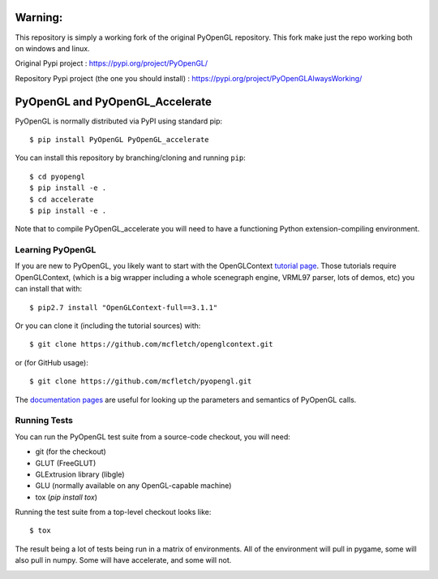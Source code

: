 

Warning: 
========
This repository is simply a working fork of the original PyOpenGL repository.
This fork make just the repo working both on windows and linux.

Original Pypi project : https://pypi.org/project/PyOpenGL/

Repository Pypi project (the one you should install) : https://pypi.org/project/PyOpenGLAlwaysWorking/


PyOpenGL and PyOpenGL_Accelerate
=================================

PyOpenGL is normally distributed via PyPI using standard pip::

    $ pip install PyOpenGL PyOpenGL_accelerate

You can install this repository by branching/cloning and running
``pip``::

    $ cd pyopengl
    $ pip install -e .
    $ cd accelerate
    $ pip install -e .

Note that to compile PyOpenGL_accelerate you will need to have 
a functioning Python extension-compiling environment.

Learning PyOpenGL
-----------------

If you are new to PyOpenGL, you likely want to start with the OpenGLContext `tutorial page`_.
Those tutorials require OpenGLContext, (which is a big wrapper including a whole
scenegraph engine, VRML97 parser, lots of demos, etc) you can install that with::

    $ pip2.7 install "OpenGLContext-full==3.1.1"

Or you can clone it (including the tutorial sources) with::

    $ git clone https://github.com/mcfletch/openglcontext.git

or (for GitHub usage)::

    $ git clone https://github.com/mcfletch/pyopengl.git
    
The `documentation pages`_ are useful for looking up the parameters and semantics of 
PyOpenGL calls.

.. _`tutorial page`: http://pyopengl.sourceforge.net/context/tutorials/index.html
.. _`documentation pages`: https://mcfletch.github.io/pyopengl/documentation/index.html


Running Tests
--------------

You can run the PyOpenGL test suite from a source-code checkout, you will need:

* git (for the checkout)
* GLUT (FreeGLUT)
* GLExtrusion library (libgle)
* GLU (normally available on any OpenGL-capable machine)
* tox (`pip install tox`)

Running the test suite from a top-level checkout looks like::

    $ tox

The result being a lot of tests being run in a matrix of environments.
All of the environment will pull in pygame, some will also pull in 
numpy. Some will have accelerate, and some will not.

.. image:: https://travis-ci.org/mcfletch/pyopengl.svg?branch=master
    :target: https://travis-ci.org/mcfletch/pyopengl
    :alt: Travis Tests

.. image:: https://ci.appveyor.com/api/projects/status/github/mcfletch/pyopengl
    :target: https://ci.appveyor.com/project/MikeCFletcher/pyopengl
    :alt: Appveyor Build

.. image:: https://img.shields.io/pypi/v/pyopengl.svg
    :target: https://pypi.python.org/pypi/pyopengl
    :alt: Latest PyPI Version

.. image:: https://img.shields.io/pypi/dm/pyopengl.svg
    :target: https://pypi.python.org/pypi/pyopengl
    :alt: Monthly download counter
